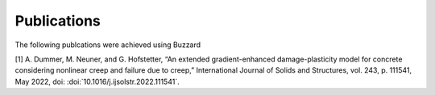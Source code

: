 Publications
============

The following publcations were achieved using Buzzard

[1] A. Dummer, M. Neuner, and G. Hofstetter, “An extended gradient-enhanced damage-plasticity model for concrete considering nonlinear creep and failure due to creep,” International Journal of Solids and Structures, vol. 243, p. 111541, May 2022, doi: :doi:`10.1016/j.ijsolstr.2022.111541`.
